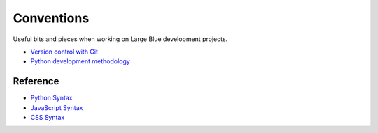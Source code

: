 Conventions
===========

Useful bits and pieces when working on Large Blue development projects.

- `Version control with Git <https://github.com/largeblue/conventions/blob/master/git_vc.rst>`_
- `Python development methodology <https://github.com/largeblue/conventions/blob/master/python_development.rst>`_

Reference
---------

- `Python Syntax <https://github.com/largeblue/conventions/blob/master/python_syntax.py>`_
- `JavaScript Syntax <https://github.com/largeblue/conventions/blob/master/js_syntax.js>`_
- `CSS Syntax <https://github.com/largeblue/conventions/blob/master/css_syntax.css>`_
